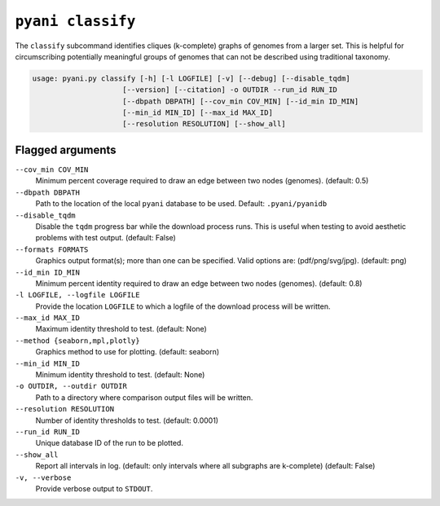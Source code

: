 .. _pyani-subcmd-classify:

==================
``pyani classify``
==================

The ``classify`` subcommand identifies cliques (k-complete) graphs of genomes from a larger set. This is helpful for circumscribing potentially meaningful groups of genomes that can not be described using traditional taxonomy.

.. code-block:: text

    usage: pyani.py classify [-h] [-l LOGFILE] [-v] [--debug] [--disable_tqdm]
                         [--version] [--citation] -o OUTDIR --run_id RUN_ID
                         [--dbpath DBPATH] [--cov_min COV_MIN] [--id_min ID_MIN]
                         [--min_id MIN_ID] [--max_id MAX_ID]
                         [--resolution RESOLUTION] [--show_all]

-----------------
Flagged arguments
-----------------

``--cov_min COV_MIN``
    Minimum percent coverage required to draw an edge between two nodes (genomes). (default: 0.5)

``--dbpath DBPATH``
    Path to the location of the local ``pyani`` database to be used. Default: ``.pyani/pyanidb``

``--disable_tqdm``
    Disable the ``tqdm`` progress bar while the download process runs. This is useful when testing to avoid aesthetic problems with test output. (default: False)

``--formats FORMATS``
    Graphics output format(s); more than one can be specified. Valid options are: (pdf/png/svg/jpg). (default: png)

``--id_min ID_MIN``
    Minimum percent identity required to draw an edge between two nodes (genomes). (default: 0.8)

``-l LOGFILE, --logfile LOGFILE``
    Provide the location ``LOGFILE`` to which a logfile of the download process will be written.

``--max_id MAX_ID``
    Maximum identity threshold to test. (default: None)

``--method {seaborn,mpl,plotly}``
    Graphics method to use for plotting. (default: seaborn)

``--min_id MIN_ID``
    Minimum identity threshold to test. (default: None)

``-o OUTDIR, --outdir OUTDIR``
   Path to a directory where comparison output files will be written.

``--resolution RESOLUTION``
    Number of identity thresholds to test. (default: 0.0001)

``--run_id RUN_ID``
  Unique database ID of the run to be plotted.

``--show_all``
    Report all intervals in log. (default: only intervals where all subgraphs are k-complete) (default: False)

``-v, --verbose``
    Provide verbose output to ``STDOUT``.

